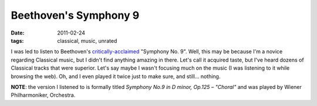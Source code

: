 Beethoven's Symphony 9
======================

:date: 2011-02-24
:tags: classical, music, unrated



I was led to listen to Beethoven's `critically-acclaimed`__ "Symphony No.
9". Well, this may be because I'm a novice regarding Classical music, but I didn't
find anything amazing in there. Let's call it acquired taste, but I've
heard dozens of Classical tracks that were superior. Let's say maybe I
wasn't focusing much on the music (I was listening to it while browsing
the web). Oh, and I even played it twice just to make sure, and still...
nothing.

**NOTE**: the version I listened to is formally titled *Symphony No.9 in
D minor, Op.125 – "Choral"* and was played by Wiener Philharmoniker,
Orchestra.

__ http://en.wikipedia.org/wiki/Symphony_No._9_(Beethoven)#Reception
